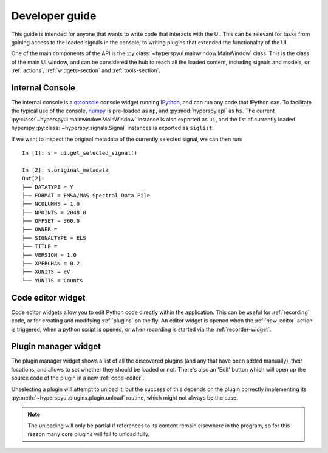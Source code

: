 
Developer guide
===============


This guide is intended for anyone that wants to write code that interacts
with the UI. This can be relevant for tasks from gaining access to the loaded
signals in the console, to writing plugins that extended the functionality of
the UI.

One of the main components of the API is the 
:py:class:`~hyperspyui.mainwindow.MainWindow` class. This is the class of
the main UI window, and can be considered the hub to reach all the loaded
content, including signals and models, or :ref:`actions`,
:ref:`widgets-section` and :ref:`tools-section`.


.. _console:

Internal Console
----------------

The internal console is a qtconsole_ console widget running IPython_, and can
run any code that IPython can. To facilitate the typical use of the console,
numpy_ is pre-loaded as ``np``, and :py:mod:`hyperspy.api` as ``hs``. The current
:py:class:`~hyperspyui.mainwindow.MainWindow` instance is also exported as
``ui``, and the list of currently loaded hyperspy 
:py:class:`~hyperspy.signals.Signal` instances is exported as ``siglist``.

.. _qtconsole: https://qtconsole.readthedocs.org/en/stable/
.. _IPython: http://ipython.org/
.. _numpy: http://www.numpy.org/

If we want to inspect the original metadata of the currently selected signal,
we can then run::
    
    In [1]: s = ui.get_selected_signal()

    In [2]: s.original_metadata
    Out[2]: 
    ├── DATATYPE = Y
    ├── FORMAT = EMSA/MAS Spectral Data File
    ├── NCOLUMNS = 1.0
    ├── NPOINTS = 2048.0
    ├── OFFSET = 360.0
    ├── OWNER = 
    ├── SIGNALTYPE = ELS
    ├── TITLE = 
    ├── VERSION = 1.0
    ├── XPERCHAN = 0.2
    ├── XUNITS = eV
    └── YUNITS = Counts



.. _code-editor:

Code editor widget
------------------

Code editor widgets allow you to edit Python code directly within the
application. This can be useful for :ref:`recording` code, or for creating
and modifying :ref:`plugins` on the fly. An editor widget is opened when
the :ref:`new-editor` action is triggered, when a python script is opened,
or when recording is started via the :ref:`recorder-widget`.



.. _plugin-manager-widget:

Plugin manager widget
---------------------

The plugin manager widget shows a list of all the discovered plugins 
(and any that have been added manually), their locations, and allows 
to set whether they should be loaded or not. There's also an 'Edit' button
which will open up the source code of the plugin in a new :ref:`code-editor`.

Unselecting a plugin will attempt to unload it, but the success of this
depends on the plugin correctly implementing its 
:py:meth:`~hyperspyui.plugins.plugin.unload` routine, which might not always
be the case.

.. note::
    The unloading will only be partial if references to its content
    remain elsewhere in the program, so for this reason many core plugins will 
    fail to unload fully.
